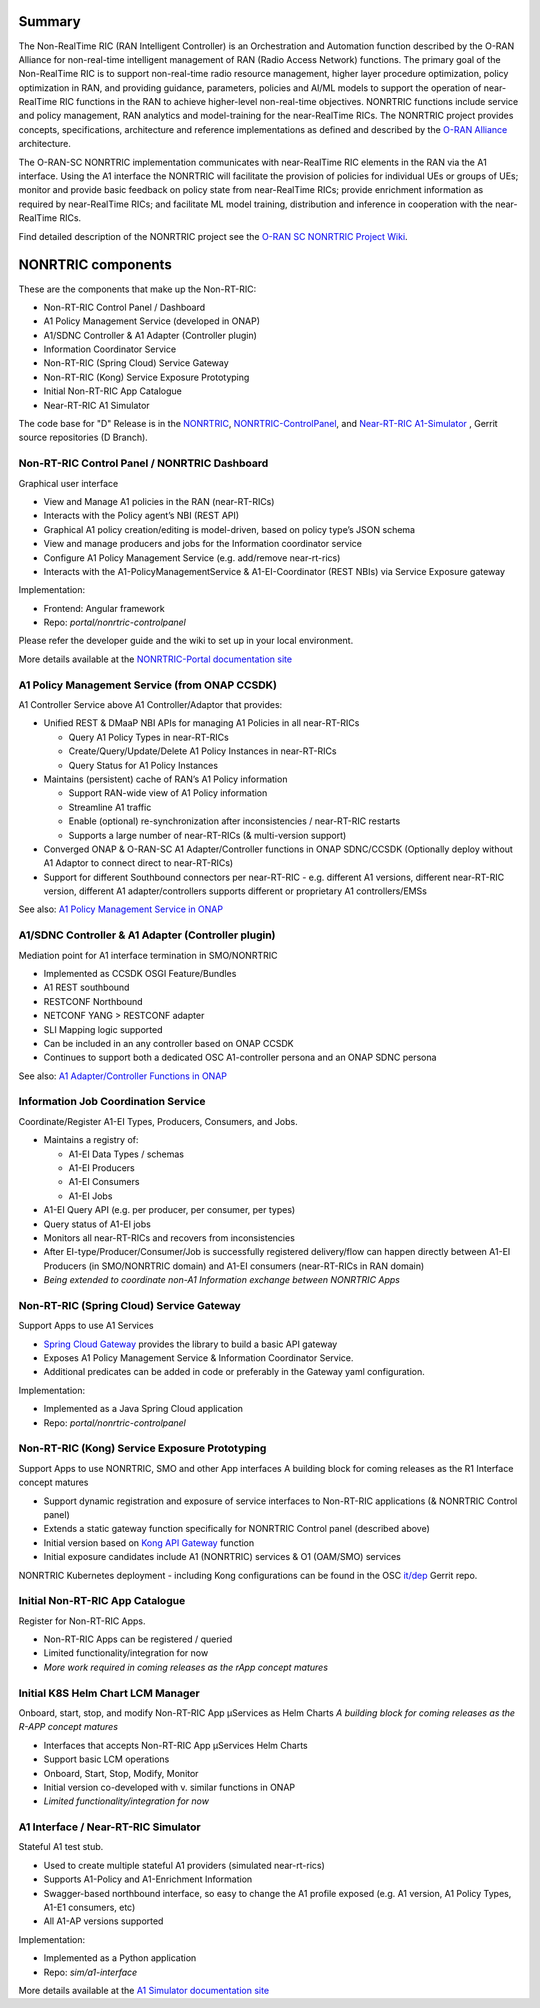 .. This work is licensed under a Creative Commons Attribution 4.0 International License.
.. SPDX-License-Identifier: CC-BY-4.0
.. Copyright (C) 2020 Nordix

.. |archpic| image:: ./images/nonrtric-architecture-D.png
  :alt: Image: O-RAN SC - NONRTRIC Overall Architecture

Summary
-------

The Non-RealTime RIC (RAN Intelligent Controller) is an Orchestration and Automation function described by the O-RAN Alliance for non-real-time intelligent management of RAN (Radio Access Network) functions. The primary goal of the Non-RealTime RIC is to support non-real-time radio resource management, higher layer procedure optimization, policy optimization in RAN, and providing guidance, parameters, policies and AI/ML models to support the operation of near-RealTime RIC functions in the RAN to achieve higher-level non-real-time objectives. NONRTRIC functions include service and policy management, RAN analytics and model-training for the near-RealTime RICs. The NONRTRIC project provides concepts, specifications, architecture and reference implementations as defined and described by the `O-RAN Alliance <https://www.o-ran.org>`_ architecture.

The O-RAN-SC NONRTRIC implementation communicates with near-RealTime RIC elements in the RAN via the A1 interface. Using the A1 interface the NONRTRIC will facilitate the provision of policies for individual UEs or groups of UEs; monitor and provide basic feedback on policy state from near-RealTime RICs; provide enrichment information as required by near-RealTime RICs; and facilitate ML model training, distribution and inference in cooperation with the near-RealTime RICs.

|archpic|

Find detailed description of the NONRTRIC project see the `O-RAN SC NONRTRIC Project Wiki <https://wiki.o-ran-sc.org/display/RICNR/>`_.

NONRTRIC components
-------------------

These are the components that make up the Non-RT-RIC:

* Non-RT-RIC Control Panel / Dashboard
* A1 Policy Management Service (developed in ONAP)
* A1/SDNC Controller & A1 Adapter (Controller plugin)
* Information Coordinator Service
* Non-RT-RIC (Spring Cloud) Service Gateway
* Non-RT-RIC (Kong) Service Exposure Prototyping
* Initial Non-RT-RIC App Catalogue
* Near-RT-RIC A1 Simulator

The code base for "D" Release is in the `NONRTRIC <https://gerrit.o-ran-sc.org/r/admin/repos/nonrtric>`_, `NONRTRIC-ControlPanel <https://gerrit.o-ran-sc.org/r/admin/repos/portal/nonrtric-controlpanel>`_, and `Near-RT-RIC A1-Simulator <https://gerrit.o-ran-sc.org/r/admin/repos/sim/a1-interface>`_ , Gerrit source repositories (D Branch).

Non-RT-RIC Control Panel / NONRTRIC Dashboard
~~~~~~~~~~~~~~~~~~~~~~~~~~~~~~~~~~~~~~~~~~~~~

Graphical user interface

* View and Manage A1 policies in the RAN (near-RT-RICs)
* Interacts with the Policy agent’s NBI (REST API)
* Graphical A1 policy creation/editing is model-driven, based on policy type’s JSON schema
* View and manage producers and jobs for the Information coordinator service
* Configure A1 Policy Management Service (e.g. add/remove near-rt-rics)
* Interacts with the A1-PolicyManagementService & A1-EI-Coordinator (REST NBIs) via Service Exposure gateway
     
Implementation:

* Frontend: Angular framework
* Repo: *portal/nonrtric-controlpanel*

Please refer the developer guide and the wiki to set up in your local environment.

More details available at the `NONRTRIC-Portal documentation site <https://docs.o-ran-sc.org/projects/o-ran-sc-portal-nonrtric-controlpanel>`_

A1 Policy Management Service (from ONAP CCSDK)
~~~~~~~~~~~~~~~~~~~~~~~~~~~~~~~~~~~~~~~~~~~~~~

A1 Controller Service above A1 Controller/Adaptor that provides:

* Unified REST & DMaaP NBI APIs for managing A1 Policies in all near-RT-RICs

  + Query A1 Policy Types in near-RT-RICs
  + Create/Query/Update/Delete A1 Policy Instances in near-RT-RICs
  + Query Status for A1 Policy Instances

* Maintains (persistent) cache of RAN’s A1 Policy information

  * Support RAN-wide view of A1 Policy information
  * Streamline A1 traffic
  * Enable (optional) re-synchronization after inconsistencies / near-RT-RIC restarts
  * Supports a large number of near-RT-RICs (& multi-version support)
  
* Converged ONAP & O-RAN-SC A1 Adapter/Controller functions in ONAP SDNC/CCSDK (Optionally deploy without A1 Adaptor to connect direct to near-RT-RICs)
* Support for different Southbound connectors per near-RT-RIC - e.g. different A1 versions, different near-RT-RIC version, different A1 adapter/controllers supports different or proprietary A1 controllers/EMSs

See also: `A1 Policy Management Service in ONAP <https://wiki.onap.org/pages/viewpage.action?pageId=84672221>`_  

A1/SDNC Controller & A1 Adapter (Controller plugin)
~~~~~~~~~~~~~~~~~~~~~~~~~~~~~~~~~~~~~~~~~~~~~~~~~~~
Mediation point for A1 interface termination in SMO/NONRTRIC

* Implemented as CCSDK OSGI Feature/Bundles
* A1 REST southbound
* RESTCONF Northbound
* NETCONF YANG > RESTCONF adapter
* SLI Mapping logic supported
* Can be included in an any controller based on ONAP CCSDK
* Continues to support both a dedicated OSC A1-controller persona and an ONAP SDNC persona  

See also: `A1 Adapter/Controller Functions in ONAP <https://wiki.onap.org/pages/viewpage.action?pageId=84672221>`_  
  
Information Job Coordination Service
~~~~~~~~~~~~~~~~~~~~~~~~~~~~~~~~~~~~~~~~~~~~~~~

Coordinate/Register A1-EI Types, Producers, Consumers, and Jobs.

* Maintains a registry of:

  - A1-EI Data Types / schemas
  - A1-EI Producers
  - A1-EI Consumers
  - A1-EI Jobs

* A1-EI Query API (e.g. per producer, per consumer, per types)
* Query status of A1-EI jobs
* Monitors all near-RT-RICs and recovers from inconsistencies
* After EI-type/Producer/Consumer/Job is successfully registered delivery/flow can happen directly between A1-EI Producers (in SMO/NONRTRIC domain) and A1-EI consumers (near-RT-RICs in RAN domain)
* *Being extended to coordinate non-A1 Information exchange between NONRTRIC Apps*

Non-RT-RIC (Spring Cloud) Service Gateway
~~~~~~~~~~~~~~~~~~~~~~~~~~~~~~~~~~~~~~~~~
Support Apps to use A1 Services 

* `Spring Cloud Gateway <https://cloud.spring.io/spring-cloud-gateway>`_ provides the library to build a basic API gateway
* Exposes A1 Policy Management Service & Information Coordinator Service.  
* Additional predicates can be added in code or preferably in the Gateway yaml configuration.

Implementation:

* Implemented as a Java Spring Cloud application
* Repo: *portal/nonrtric-controlpanel*


Non-RT-RIC (Kong) Service Exposure Prototyping
~~~~~~~~~~~~~~~~~~~~~~~~~~~~~~~~~~~~~~~~~~~~~~

Support Apps to use NONRTRIC, SMO and other App interfaces
A building block for coming releases as the R1 Interface concept matures 

* Support dynamic registration and exposure of service interfaces to Non-RT-RIC applications (& NONRTRIC Control panel)
* Extends a static gateway function specifically for NONRTRIC Control panel (described above)
* Initial version based on `Kong API Gateway <https://docs.konghq.com/gateway-oss>`_ function
* Initial exposure candidates include A1 (NONRTRIC) services & O1 (OAM/SMO) services

NONRTRIC Kubernetes deployment - including Kong configurations can be found in the OSC `it/dep <https://gerrit.o-ran-sc.org/r/gitweb?p=it/dep.git;a=tree;f=nonrtric/helm;hb=refs/heads/master>`_ Gerrit repo. 

Initial Non-RT-RIC App Catalogue
~~~~~~~~~~~~~~~~~~~~~~~~~~~~~~~~

Register for Non-RT-RIC Apps.

* Non-RT-RIC Apps can be registered / queried
* Limited functionality/integration for now
* *More work required in coming releases as the rApp concept matures*

Initial K8S Helm Chart LCM Manager
~~~~~~~~~~~~~~~~~~~~~~~~~~~~~~~~~~

Onboard, start, stop, and modify Non-RT-RIC App µServices as Helm Charts
*A building block for coming releases as the R-APP concept matures*

* Interfaces that accepts Non-RT-RIC App µServices Helm Charts
* Support basic LCM operations
* Onboard, Start, Stop, Modify, Monitor
* Initial version co-developed with v. similar functions in ONAP
* *Limited functionality/integration for now*

A1 Interface / Near-RT-RIC Simulator
~~~~~~~~~~~~~~~~~~~~~~~~~~~~~~~~~~~~

Stateful A1 test stub.

* Used to create multiple stateful A1 providers (simulated near-rt-rics)
* Supports A1-Policy and A1-Enrichment Information
* Swagger-based northbound interface, so easy to change the A1 profile exposed (e.g. A1 version, A1 Policy Types, A1-E1 consumers, etc)
* All A1-AP versions supported

Implementation:

* Implemented as a Python application
* Repo: *sim/a1-interface*

More details available at the `A1 Simulator documentation site <https://docs.o-ran-sc.org/projects/o-ran-sc-sim-a1-interface>`_
